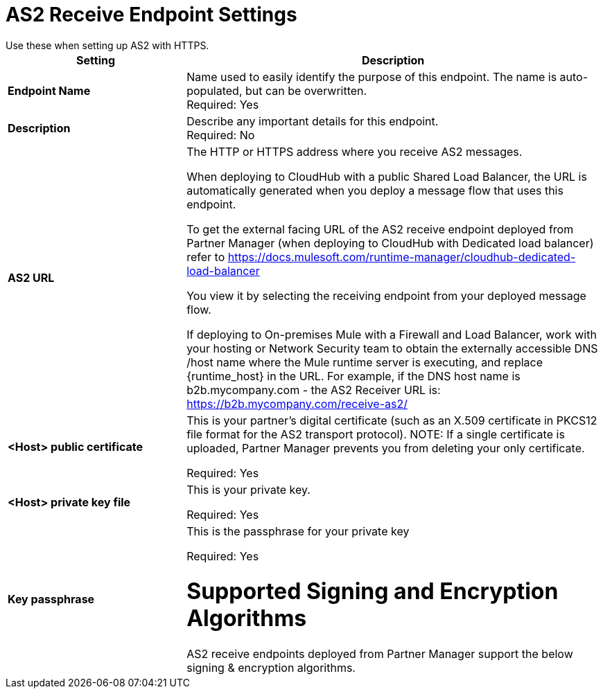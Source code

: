 = AS2 Receive Endpoint Settings
Use these when setting up AS2 with HTTPS.

[%header,cols="3s,7a"]
|===
|Setting |Description

|Endpoint Name
|Name used to easily identify the purpose of this endpoint. The name is auto-populated, but can be overwritten. +
Required: Yes +

|Description
|Describe any important details for this endpoint. +
Required: No +

| AS2 URL
| The HTTP or HTTPS address where you receive AS2 messages.

When deploying to CloudHub with a public Shared Load Balancer, the URL is automatically generated when you deploy a message flow that uses this endpoint.

To get the external facing URL of the AS2 receive endpoint deployed from Partner Manager (when deploying to CloudHub with Dedicated load balancer) refer to https://docs.mulesoft.com/runtime-manager/cloudhub-dedicated-load-balancer

You view it by selecting the receiving endpoint from your deployed message flow.

If deploying to On-premises Mule with a Firewall and Load Balancer, work with your hosting or Network Security team to obtain the externally accessible DNS /host name where the Mule runtime server is executing, and replace {runtime_host} in the URL. For example, if the DNS host name is b2b.mycompany.com - the AS2 Receiver URL is: https://b2b.mycompany.com/receive-as2/
| <Host> public certificate
| This is your partner’s digital certificate (such as an X.509 certificate in PKCS12 file format for the AS2 transport protocol).
NOTE: If a single certificate is uploaded, Partner Manager prevents you from deleting your only certificate. +

Required: Yes +

| <Host> private key file
| This is your private key.

Required: Yes +

| Key passphrase
|  This is the passphrase for your private key


Required: Yes +

= Supported Signing and Encryption Algorithms

AS2 receive endpoints deployed from Partner Manager support the below signing & encryption algorithms.
